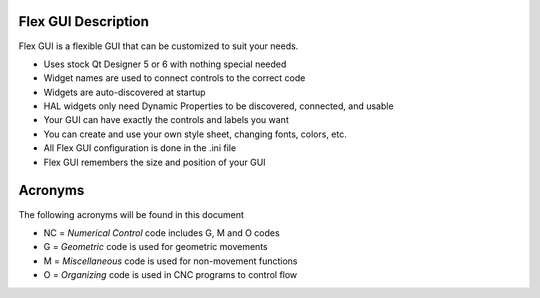 Flex GUI Description
====================

Flex GUI is a flexible GUI that can be customized to suit your needs.

* Uses stock Qt Designer 5 or 6 with nothing special needed
* Widget names are used to connect controls to the correct code
* Widgets are auto-discovered at startup
* HAL widgets only need Dynamic Properties to be discovered, connected, and usable
* Your GUI can have exactly the controls and labels you want
* You can create and use your own style sheet, changing fonts, colors, etc.
* All Flex GUI configuration is done in the .ini file
* Flex GUI remembers the size and position of your GUI

Acronyms
========

The following acronyms will be found in this document

* NC = `Numerical Control` code includes G, M and O codes
* G = `Geometric` code is used for geometric movements
* M = `Miscellaneous` code is used for non-movement functions
* O = `Organizing` code is used in CNC programs to control flow
